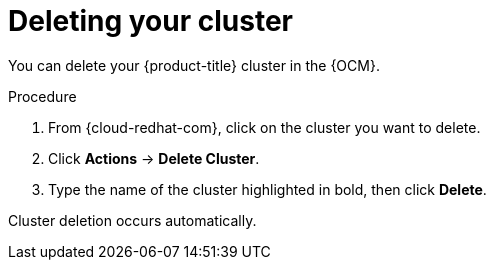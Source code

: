 :_module-type: PROCEDURE
// Module included in the following assemblies:
//
// * assemblies/deleting_your_cluster.adoc

[id="deleting-cluster_{context}"]

= Deleting your cluster

[role="_abstract"]
You can delete your {product-title} cluster in the {OCM}.

.Procedure

. From {cloud-redhat-com}, click on the cluster you want to delete.

. Click *Actions* -> *Delete Cluster*.

. Type the name of the cluster highlighted in bold, then click *Delete*.

Cluster deletion occurs automatically.
